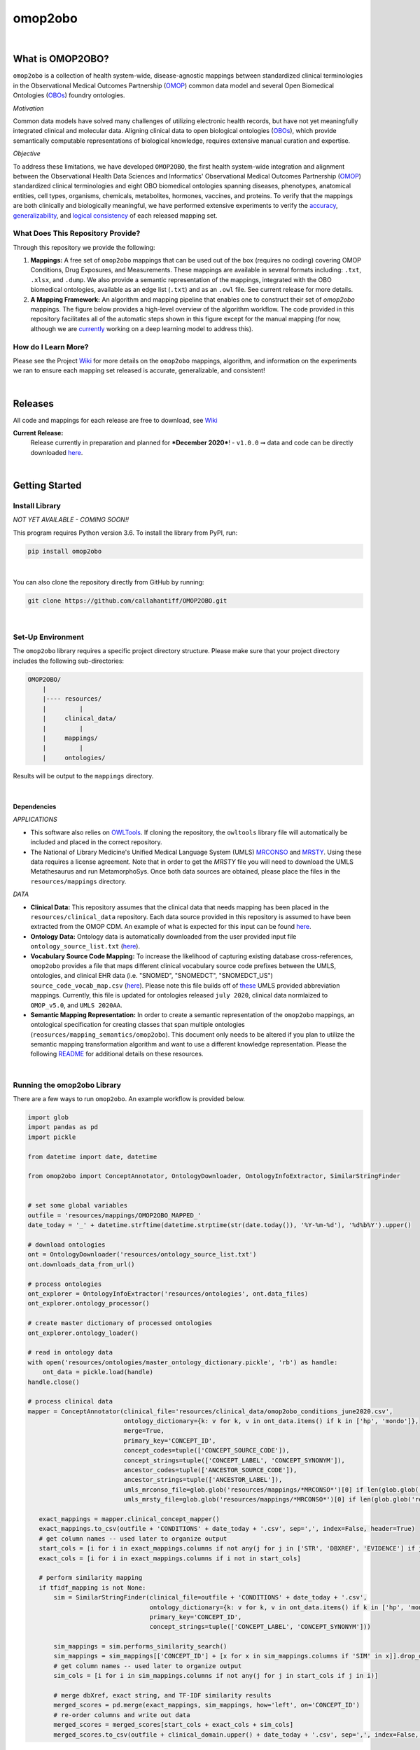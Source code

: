 *****
omop2obo
*****

|github_action| |mypy|  

|sonar_quality| |sonar_maintainability| |code_climate_maintainability| |codacy|  

|sonar_coverage| |code_climate_coverage| |coveralls| 

|ABRA|

.. |pip| |downloads|

|

What is OMOP2OBO?
########

``omop2obo`` is a collection of health system-wide, disease-agnostic mappings between standardized clinical terminologies in the Observational Medical Outcomes Partnership (`OMOP`_) common data model and several Open Biomedical Ontologies (`OBOs`_) foundry ontologies.

*Motivation*

Common data models have solved many challenges of utilizing electronic health records, but have not yet meaningfully integrated clinical and molecular data. Aligning clinical data to open biological ontologies (`OBOs`_), which provide semantically computable representations of biological knowledge, requires extensive manual curation and expertise.

*Objective*

To address these limitations, we have developed ``OMOP2OBO``, the first health system-wide integration and alignment between the Observational Health Data Sciences and Informatics' Observational Medical Outcomes Partnership (`OMOP`_) standardized clinical terminologies and eight OBO biomedical ontologies spanning diseases, phenotypes, anatomical entities, cell types, organisms, chemicals, metabolites, hormones, vaccines, and proteins. To verify that the mappings are both clinically and biologically meaningful, we have performed extensive experiments to verify the `accuracy <https://github.com/callahantiff/OMOP2OBO/wiki/Accuracy>`__, `generalizability <https://github.com/callahantiff/OMOP2OBO/wiki/Generalizability>`_, and `logical consistency <https://github.com/callahantiff/OMOP2OBO/wiki/Consistency>`_ of each released mapping set.

What Does This Repository Provide?
**********************

Through this repository we provide the following:

1. **Mappings:** A free set of ``omop2obo`` mappings that can be used out of the box (requires no coding) covering OMOP Conditions, Drug Exposures, and Measurements. These mappings are available in several formats including: ``.txt``, ``.xlsx``, and ``.dump``. We also provide a semantic representation of the mappings, integrated with the OBO biomedical ontologies, available as an edge list (``.txt``) and as an ``.owl`` file. See current release for more details.


2. **A Mapping Framework:** An algorithm and mapping pipeline that enables one to construct their set of `omop2obo` mappings. The figure below provides a high-level overview of the algorithm workflow. The code provided in this repository facilitates all of the automatic steps shown in this figure except for the manual mapping (for now, although we are `currently <https://github.com/callahantiff/OMOP2OBO/issues/19>`__ working on a deep learning model to address this).

.. image:: https://user-images.githubusercontent.com/8030363/99837291-972c1e00-2b24-11eb-826b-8141c6b7d1f0.png
    :align: center
    :alt: alternate text

How do I Learn More?
**********************

Please see the Project `Wiki`_ for more details on the ``omop2obo`` mappings, algorithm, and information on the experiments we ran to ensure each mapping set released is accurate, generalizable, and consistent!

|

Releases
########

All code and mappings for each release are free to download, see `Wiki <https://github.com/callahantiff/PheKnowLator/wiki>`__

**Current Release:**
 Release currently in preparation and planned for ***December 2020***!
 - ``v1.0.0`` ➞ data and code can be directly downloaded `here <https://github.com/callahantiff/OMOP2OBO/wiki/V1.0>`__.

|

Getting Started
########

Install Library
**********************

*NOT YET AVAILABLE - COMING SOON!!*

This program requires Python version 3.6. To install the library from PyPI, run:

.. code:: shell

  pip install omop2obo

|

You can also clone the repository directly from GitHub by running:

.. code:: shell

  git clone https://github.com/callahantiff/OMOP2OBO.git

|

Set-Up Environment
**********************

The ``omop2obo`` library requires a specific project directory structure. Please make sure that your project directory includes the following sub-directories:

.. code:: shell

    OMOP2OBO/
        |
        |---- resources/
        |         |
        |     clinical_data/
        |         |
        |     mappings/
        |         |
        |     ontologies/

Results will be output to the ``mappings`` directory.

|

Dependencies
^^^^^^^^^^^^

*APPLICATIONS*

- This software also relies on `OWLTools <https://github.com/owlcollab/owltools>`__. If cloning the repository, the ``owltools`` library file will automatically be included and placed in the correct repository.

-  The National of Library Medicine's Unified Medical Language System (UMLS) `MRCONSO <https://www.nlm.nih.gov/research/umls/licensedcontent/umlsknowledgesources.html>`__ and `MRSTY <https://www.ncbi.nlm.nih.gov/books/NBK9685/table/ch03.Tf/>`_. Using these data requires a license agreement. Note that in order to get the `MRSTY` file you will need to download the UMLS Metathesaurus and run MetamorphoSys. Once both data sources are obtained, please place the files in the ``resources/mappings`` directory.

*DATA*

- **Clinical Data:** This repository assumes that the clinical data that needs mapping has been placed in the ``resources/clinical_data`` repository. Each data source provided in this repository is assumed to have been extracted from the OMOP CDM. An example of what is expected for this input can be found `here <https://github.com/callahantiff/OMOP2OBO/tree/master/resources/clinical_data>`__.

- **Ontology Data:** Ontology data is automatically downloaded from the user provided input file ``ontology_source_list.txt`` (`here <https://github.com/callahantiff/OMOP2OBO/blob/master/resources/ontology_source_list.txt>`__).

- **Vocabulary Source Code Mapping:** To increase the likelihood of capturing existing database cross-references, ``omop2obo`` provides a file that maps different clinical vocabulary source code prefixes between the UMLS, ontologies, and clinical EHR data (i.e. "SNOMED", "SNOMEDCT", "SNOMEDCT_US")  ``source_code_vocab_map.csv`` (`here <https://github.com/callahantiff/OMOP2OBO/blob/master/resources/mappings/source_code_vocab_map.csv>`__). Please note this file builds off of `these <https://www.nlm.nih.gov/research/umls/sourcereleasedocs/index.html>`__ UMLS provided abbreviation mappings. Currently, this file is updated for ontologies released ``july 2020``, clinical data normlaized to ``OMOP_v5.0``, and ``UMLS 2020AA``.

- **Semantic Mapping Representation:**  In order to create a semantic representation of the ``omop2obo`` mappings, an ontological specification for creating classes that span multiple ontologies (``reosurces/mapping_semantics/omop2obo``). This document only needs to be altered if you plan to utilize the semantic mapping transformation algorithm and want to use a different knowledge representation. Please the following `README <https://github.com/callahantiff/OMOP2OBO/tree/master/resources/mapping_semantics/README.md>`__ for additional details on these resources.

|

Running the omop2obo Library
**********************

There are a few ways to run ``omop2obo``. An example workflow is provided below.

.. code:: python

 import glob
 import pandas as pd
 import pickle

 from datetime import date, datetime

 from omop2obo import ConceptAnnotator, OntologyDownloader, OntologyInfoExtractor, SimilarStringFinder


 # set some global variables
 outfile = 'resources/mappings/OMOP2OBO_MAPPED_'
 date_today = '_' + datetime.strftime(datetime.strptime(str(date.today()), '%Y-%m-%d'), '%d%b%Y').upper()

 # download ontologies
 ont = OntologyDownloader('resources/ontology_source_list.txt')
 ont.downloads_data_from_url()

 # process ontologies
 ont_explorer = OntologyInfoExtractor('resources/ontologies', ont.data_files)
 ont_explorer.ontology_processor()

 # create master dictionary of processed ontologies
 ont_explorer.ontology_loader()

 # read in ontology data
 with open('resources/ontologies/master_ontology_dictionary.pickle', 'rb') as handle:
     ont_data = pickle.load(handle)
 handle.close()

 # process clinical data
 mapper = ConceptAnnotator(clinical_file='resources/clinical_data/omop2obo_conditions_june2020.csv',
                           ontology_dictionary={k: v for k, v in ont_data.items() if k in ['hp', 'mondo']},
                           merge=True,
                           primary_key='CONCEPT_ID',
                           concept_codes=tuple(['CONCEPT_SOURCE_CODE']),
                           concept_strings=tuple(['CONCEPT_LABEL', 'CONCEPT_SYNONYM']),
                           ancestor_codes=tuple(['ANCESTOR_SOURCE_CODE']),
                           ancestor_strings=tuple(['ANCESTOR_LABEL']),
                           umls_mrconso_file=glob.glob('resources/mappings/*MRCONSO*')[0] if len(glob.glob('resources/mappings/*MRCONSO*')) > 0 else None,
                           umls_mrsty_file=glob.glob('resources/mappings/*MRCONSO*')[0] if len(glob.glob('resources/mappings/*MRCONSO*')) > 0 else None)

    exact_mappings = mapper.clinical_concept_mapper()
    exact_mappings.to_csv(outfile + 'CONDITIONS' + date_today + '.csv', sep=',', index=False, header=True)
    # get column names -- used later to organize output
    start_cols = [i for i in exact_mappings.columns if not any(j for j in ['STR', 'DBXREF', 'EVIDENCE'] if j in i)]
    exact_cols = [i for i in exact_mappings.columns if i not in start_cols]

    # perform similarity mapping
    if tfidf_mapping is not None:
        sim = SimilarStringFinder(clinical_file=outfile + 'CONDITIONS' + date_today + '.csv',
                                  ontology_dictionary={k: v for k, v in ont_data.items() if k in ['hp', 'mondo']},
                                  primary_key='CONCEPT_ID',
                                  concept_strings=tuple(['CONCEPT_LABEL', 'CONCEPT_SYNONYM']))

        sim_mappings = sim.performs_similarity_search()
        sim_mappings = sim_mappings[['CONCEPT_ID'] + [x for x in sim_mappings.columns if 'SIM' in x]].drop_duplicates()
        # get column names -- used later to organize output
        sim_cols = [i for i in sim_mappings.columns if not any(j for j in start_cols if j in i)]

        # merge dbXref, exact string, and TF-IDF similarity results
        merged_scores = pd.merge(exact_mappings, sim_mappings, how='left', on='CONCEPT_ID')
        # re-order columns and write out data
        merged_scores = merged_scores[start_cols + exact_cols + sim_cols]
        merged_scores.to_csv(outfile + clinical_domain.upper() + date_today + '.csv', sep=',', index=False, header=True)

|

*COMMAND LINE* ➞ `main.py <https://github.com/callahantiff/OMOP2OBO/blob/master/main.py>`_

.. code:: bash

  python main.py --help
  Usage: main.py [OPTIONS]

  The OMOP2OBO package provides functionality to assist with mapping OMOP standard clinical terminology
  concepts to OBO terms. Successfully running this program requires several input parameters, which are
  specified below:


  PARAMETERS:
      ont_file: 'resources/oontology_source_list.txt'
      tfidf_mapping: "yes" if want to perform cosine similarity mapping using a TF-IDF matrix.
      clinical_domain: clinical domain of input data (i.e. "conditions", "drugs", or "measurements").
      merge: A bool specifying whether to merge UMLS SAB codes with OMOP source codes once or twice.
      onts: A comma-separated list of ontology prefixes that matches 'resources/oontology_source_list.txt'.
      clinical_data: The filepath to the clinical data needing mapping.
      primary_key: The name of the file to use as the primary key.
      concept_codes: A comma-separated list of concept-level codes to use for DbXRef mapping.
      concept_strings: A comma-separated list of concept-level strings to map to use for exact string mapping.
      ancestor_codes: A comma-separated list of ancestor-level codes to use for DbXRef mapping.
      ancestor_strings: A comma-separated list of ancestor-level strings to map to use for exact string mapping.
      outfile: The filepath for where to write output data to.

  Several dependencies must be addressed before running this file. Please see the README for instructions.

  Options:
    --ont_file PATH          [required]
    --tfidf_mapping TEXT     [required]
    --clinical_domain TEXT   [required]
    --merge                  [required]
    --ont TEXT               [required]
    --clinical_data PATH     [required]
    --primary_key TEXT       [required]
    --concept_codes TEXT     [required]
    --concept_strings TEXT
    --ancestor_codes TEXT
    --ancestor_strings TEXT
    --outfile TEXT           [required]
    --help                   Show this message and exit.

If you follow the instructions for how to format clinical data (`here <https://github.com/callahantiff/OMOP2OBO/tree/master/resources/clinical_data>`__) and/or if taking the data that results from running our queries `here <https://github.com/callahantiff/OMOP2OBO/tree/master/resources/clinical_data>`__), ``omop2obo`` can be run with the following call on the command line (with minor updates to the csv filename):

.. code:: bash

 python main.py --clinical_domain condition --onts hp --onts mondo --clinical_data resources/clinical_data/omop2obo_conditions_june2020.csv

|

*JUPYTER NOTEBOOK* ➞ `omop2obo_notebook.ipynb <https://github.com/callahantiff/OMOP2OBO/blob/master/omop2obo_notebook.ipynb>`_

|

Contributing
########

Please read `CONTRIBUTING.md <https://github.com/callahantiff/biolater/blob/master/CONTRIBUTING.md>`__ for details on our code of conduct, and the process for submitting pull requests to us.

|

License
########

This project is licensed under MIT - see the `LICENSE.md <https://github.com/callahantiff/OMOP2OBO/blob/master/LICENSE>`__ file for details.

|

Citing this Work
########

.. code:: shell

   @software{callahan_tiffany_j_2020_3902767,
             author     =  {Callahan, Tiffany J},
             title      = {OMOP2OBO},
             month      = jun,
             year       = 2020,
             publisher  = {Zenodo},
             version    = {v1.0.0},
             doi        = {10.5281/zenodo.3902767},
             url        = {https://doi.org/10.5281/zenodo.3902767}.
      }

|

Contact
########

We’d love to hear from you! To get in touch with us, please `create an issue`_ or `send us an email`_ 💌


.. |github_action| image:: https://github.com/callahantiff/OMOP2OBO/workflows/Domo%20Arigato%20CI%20Roboto/badge.svg
   :target: https://github.com/callahantiff/OMOP2OBO/actions?query=workflow%3A%22Domo+Arigato+CI+Roboto%22
   :alt: GitHub Action CI-Workflow

.. |mypy| image:: http://www.mypy-lang.org/static/mypy_badge.svg
   :target: http://mypy-lang.org/
   :alt: Linted with MyPy

.. |sonar_quality| image:: https://sonarcloud.io/api/project_badges/measure?project=callahantiff_OMOP2OBO&metric=alert_status
    :target: https://sonarcloud.io/dashboard/index/callahantiff_OMOP2OBO
    :alt: SonarCloud Quality

.. |sonar_maintainability| image:: https://sonarcloud.io/api/project_badges/measure?project=callahantiff_OMOP2OBO&metric=sqale_rating
    :target: https://sonarcloud.io/dashboard/index/callahantiff_OMOP2OBO
    :alt: SonarCloud Maintainability

.. |sonar_coverage| image:: https://sonarcloud.io/api/project_badges/measure?project=callahantiff_OMOP2OBO&metric=coverage
    :target: https://sonarcloud.io/dashboard/index/callahantiff_OMOP2OBO
    :alt: SonarCloud Coverage

.. |coveralls| image:: https://coveralls.io/repos/github/callahantiff/OMOP2OBO/badge.svg
    :target: https://coveralls.io/github/callahantiff/OMOP2OBO
    :alt: Coveralls Coverage

.. |pip| image:: https://badge.fury.io/py/omop2obo.svg
    :target: https://badge.fury.io/py/omop2obo
    :alt: Pypi project

.. |downloads| image:: https://pepy.tech/badge/omop2obo
    :target: https://pepy.tech/project/omop2obo
    :alt: Pypi total project downloads

.. |codacy| image:: https://app.codacy.com/project/badge/Grade/a6b93723ccb2466bb20cdb9763c2f0c5
    :target: https://www.codacy.com/manual/callahantiff/OMOP2OBO?utm_source=github.com&amp;utm_medium=referral&amp;utm_content=callahantiff/OMOP2OBO&amp;utm_campaign=Badge_Grade
    :alt: Codacy Maintainability

.. |code_climate_maintainability| image:: https://api.codeclimate.com/v1/badges/5ad93b637f347255c848/maintainability
    :target: https://codeclimate.com/github/callahantiff/OMOP2OBO/maintainability
    :alt: Maintainability

.. |code_climate_coverage| image:: https://api.codeclimate.com/v1/badges/5ad93b637f347255c848/test_coverage
    :target: https://codeclimate.com/github/callahantiff/OMOP2OBO/test_coverage
    :alt: Code Climate Coverage
    
.. |ABRA| image:: https://img.shields.io/badge/ReproducibleResearch-AbraCollaboratory-magenta.svg
   :target: https://github.com/callahantiff/Abra-Collaboratory 
    
.. _OMOP: https://www.ohdsi.org/data-standardization/the-common-data-model/

.. _OBOs: http://www.obofoundry.org/

.. _Wiki: https://github.com/callahantiff/BioLater/wiki

.. _`create an issue`: https://github.com/callahantiff/OMOP2OBO/issues/new/choose

.. _`send us an email`: https://mail.google.com/mail/u/0/?view=cm&fs=1&tf=1&to=callahantiff@gmail.com
